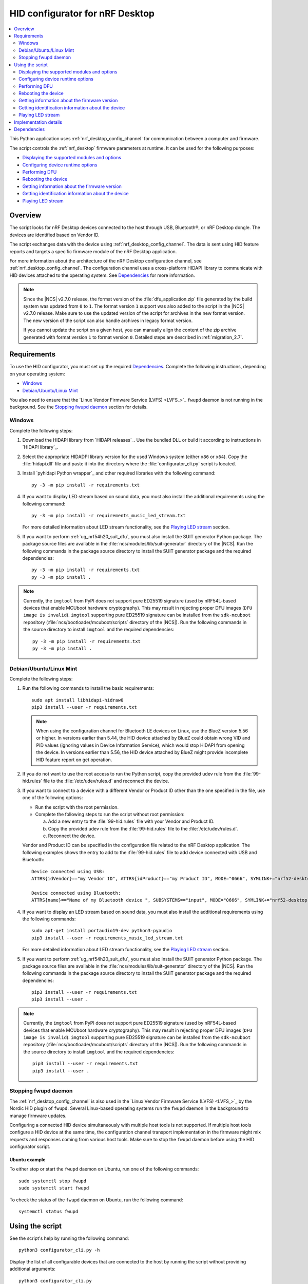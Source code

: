 .. _nrf_desktop_config_channel_script:

HID configurator for nRF Desktop
################################

.. contents::
   :local:
   :depth: 2

This Python application uses :ref:`nrf_desktop_config_channel` for communication between a computer and firmware.

The script controls the :ref:`nrf_desktop` firmware parameters at runtime.
It can be used for the following purposes:

* `Displaying the supported modules and options`_
* `Configuring device runtime options`_
* `Performing DFU`_
* `Rebooting the device`_
* `Getting information about the firmware version`_
* `Getting identification information about the device`_
* `Playing LED stream`_

Overview
********

The script looks for nRF Desktop devices connected to the host through USB, Bluetooth®, or nRF Desktop dongle.
The devices are identified based on Vendor ID.

The script exchanges data with the device using :ref:`nrf_desktop_config_channel`.
The data is sent using HID feature reports and targets a specific firmware module of the nRF Desktop application.

For more information about the architecture of the nRF Desktop configuration channel, see :ref:`nrf_desktop_config_channel`.
The configuration channel uses a cross-platform HIDAPI library to communicate with HID devices attached to the operating system.
See `Dependencies`_ for more information.

.. note::
   Since the |NCS| v2.7.0 release, the format version of the :file:`dfu_application.zip` file generated by the build system was updated from ``0`` to ``1``.
   The format version ``1`` support was also added to the script in the |NCS| v2.7.0 release.
   Make sure to use the updated version of the script for archives in the new format version.
   The new version of the script can also handle archives in legacy format version.

   If you cannot update the script on a given host, you can manually align the content of the zip archive generated with format version ``1`` to format version ``0``.
   Detailed steps are described in :ref:`migration_2.7`.

Requirements
************

To use the HID configurator, you must set up the required `Dependencies`_.
Complete the following instructions, depending on your operating system:

* `Windows`_
* `Debian/Ubuntu/Linux Mint`_

You also need to ensure that the `Linux Vendor Firmware Service (LVFS) <LVFS_>`_ ``fwupd`` daemon is not running in the background.
See the `Stopping fwupd daemon`_ section for details.

Windows
=======

Complete the following steps:

1. Download the HIDAPI library from `HIDAPI releases`_.
   Use the bundled DLL or build it according to instructions in `HIDAPI library`_.

#. Select the appropriate HIDADPI library version for the used Windows system (either ``x86`` or ``x64``).
   Copy the :file:`hidapi.dll` file and paste it into the directory where the :file:`configurator_cli.py` script is located.

#. Install `pyhidapi Python wrapper`_ and other required libraries with the following command:

   .. parsed-literal::
      :class: highlight

      py -3 -m pip install -r requirements.txt

#. If you want to display LED stream based on sound data, you must also install the additional requirements using the following command:

   .. parsed-literal::
      :class: highlight

      py -3 -m pip install -r requirements_music_led_stream.txt

   For more detailed information about LED stream functionality, see the `Playing LED stream`_ section.

#. If you want to perform :ref:`ug_nrf54h20_suit_dfu`, you must also install the SUIT generator Python package.
   The package source files are available in the :file:`ncs/modules/lib/suit-generator` directory of the |NCS|.
   Run the following commands in the package source directory to install the SUIT generator package and the required dependencies:

   .. parsed-literal::
      :class: highlight

      py -3 -m pip install -r requirements.txt
      py -3 -m pip install .

.. note::
   Currently, the ``imgtool`` from PyPI does not support pure ED25519 signature (used by nRF54L-based devices that enable MCUboot hardware cryptography).
   This may result in rejecting proper DFU images (``DFU image is invalid``).
   ``imgtool`` supporting pure ED25519 signature can be installed from the ``sdk-mcuboot`` repository (:file:`ncs/bootloader/mcuboot/scripts` directory of the |NCS|).
   Run the following commands in the source directory to install ``imgtool`` and the required dependencies:

   .. parsed-literal::
      :class: highlight

      py -3 -m pip install -r requirements.txt
      py -3 -m pip install .

Debian/Ubuntu/Linux Mint
========================

Complete the following steps:

1. Run the following commands to install the basic requirements:

   .. parsed-literal::
      :class: highlight

      sudo apt install libhidapi-hidraw0
      pip3 install --user -r requirements.txt

   .. note::
       When using the configuration channel for Bluetooth LE devices on Linux, use the BlueZ version 5.56 or higher.
       In versions earlier than 5.44, the HID device attached by BlueZ could obtain wrong VID and PID values (ignoring values in Device Information Service), which would stop HIDAPI from opening the device.
       In versions earlier than 5.56, the HID device attached by BlueZ might provide incomplete HID feature report on get operation.

#. If you do not want to use the root access to run the Python script, copy the provided udev rule from the :file:`99-hid.rules` file to the :file:`/etc/udev/rules.d` and reconnect the device.
#. If you want to connect to a device with a different Vendor or Product ID other than the one specified in the file, use one of the following options:

   * Run the script with the root permission.
   * Complete the following steps to run the script without root permission:

     a. Add a new entry to the :file:`99-hid.rules` file with your Vendor and Product ID.
     #. Copy the provided udev rule from the :file:`99-hid.rules` file to the :file:`/etc/udev/rules.d`.
     #. Reconnect the device.

   Vendor and Product ID can be specified in the configuration file related to the nRF Desktop application.
   The following examples shows the entry to add to the :file:`99-hid.rules` file to add device connected with USB and Bluetooth:

   .. parsed-literal::
      :class: highlight

      Device connected using USB:
      ATTRS{idVendor}=="my Vendor ID", ATTRS{idProduct}=="my Product ID", MODE="0666", SYMLINK+="nrf52-desktop-my-dev-name"

      Device connected using Bluetooth:
      ATTRS{name}=="Name of my Bluetooth device ", SUBSYSTEMS=="input", MODE="0666", SYMLINK+="nrf52-desktop-my-dev-name"

#. If you want to display an LED stream based on sound data, you must also install the additional requirements using the following commands:

   .. parsed-literal::
      :class: highlight

      sudo apt-get install portaudio19-dev python3-pyaudio
      pip3 install --user -r requirements_music_led_stream.txt

   For more detailed information about LED stream functionality, see the `Playing LED stream`_ section.

#. If you want to perform :ref:`ug_nrf54h20_suit_dfu`, you must also install the SUIT generator Python package.
   The package source files are available in the :file:`ncs/modules/lib/suit-generator` directory of the |NCS|.
   Run the following commands in the package source directory to install the SUIT generator package and the required dependencies:

   .. parsed-literal::
      :class: highlight

      pip3 install --user -r requirements.txt
      pip3 install --user .

.. note::
   Currently, the ``imgtool`` from PyPI does not support pure ED25519 signature (used by nRF54L-based devices that enable MCUboot hardware cryptography).
   This may result in rejecting proper DFU images (``DFU image is invalid``).
   ``imgtool`` supporting pure ED25519 signature can be installed from the ``sdk-mcuboot`` repository (:file:`ncs/bootloader/mcuboot/scripts` directory of the |NCS|).
   Run the following commands in the source directory to install ``imgtool`` and the required dependencies:

   .. parsed-literal::
      :class: highlight

      pip3 install --user -r requirements.txt
      pip3 install --user .

Stopping fwupd daemon
=====================

The :ref:`nrf_desktop_config_channel` is also used in the `Linux Vendor Firmware Service (LVFS) <LVFS_>`_ by the Nordic HID plugin of ``fwupd``.
Several Linux-based operating systems run the ``fwupd`` daemon in the background to manage firmware updates.

Configuring a connected HID device simultaneously with multiple host tools is not supported.
If multiple host tools configure a HID device at the same time, the configuration channel transport implementation in the firmware might mix requests and responses coming from various host tools.
Make sure to stop the ``fwupd`` daemon before using the HID configurator script.

Ubuntu example
--------------

To either stop or start the ``fwupd`` daemon on Ubuntu, run one of the following commands:

.. parsed-literal::
    :class: highlight

    sudo systemctl stop fwupd
    sudo systemctl start fwupd

To check the status of the ``fwupd`` daemon on Ubuntu, run the following command:

.. parsed-literal::
    :class: highlight

    systemctl status fwupd

Using the script
****************

See the script's help by running the following command:

.. parsed-literal::
    :class: highlight

    python3 configurator_cli.py -h

Display the list of all configurable devices that are connected to the host by running the script without providing additional arguments:

.. parsed-literal::
    :class: highlight

    python3 configurator_cli.py

Perform the selected command on the connected device by using the following command syntax:

.. parsed-literal::
    :class: highlight

    python3 configurator_cli.py DEVICE COMMAND_NAME ...

.. note::
  The device can be identified by type, board name, or hardware ID (HW ID).
  The mapping from device type to board list is defined in :file:`NrfHidManager.py`.

A command may require additional, command-specific arguments.

Displaying the supported modules and options
============================================

The script can show the supported configuration channel modules and options for the connected device.
Use the following syntax to show the modules and options:

.. parsed-literal::
    :class: highlight

    python3 configurator_cli.py DEVICE show

Configuring device runtime options
==================================

The script can pass the configuration values to the linked firmware module using the ``config`` command.
Use the following syntax to display the list of modules that can have device runtime options configured:

.. parsed-literal::
    :class: highlight

    python3 configurator_cli.py DEVICE config -h

.. note::
  The list contains all the configurable modules used by nRF Desktop devices.
  Make sure that the selected module and option combination is supported by the configured device using ``show`` command.

Use the following syntax to display list of options for the given module that can have device runtime options configured:

.. parsed-literal::
    :class: highlight

    python3 configurator_cli.py DEVICE config MODULE_NAME -h

.. tip::
  The available configurable modules and options are defined by the :file:`nrf/scripts/hid_configurator/modules/module_config.py` file.

  You can add another configurable module to the file.
  Use the existing modules as examples.
  Make sure to also add the application firmware module as a :ref:`nrf_desktop_config_channel` listener, as described on the configuration channel page.

Customize the command with the following variables:

* ``MODULE_NAME`` - The third argument is used to pass the name of the module to be configured.
* ``OPTION_NAME`` - The fourth argument is used to pass the name of the option.
* ``VALUE`` - Optional fifth argument is used to pass a new value of the selected option.

To read the currently set value, pass the name of the module and the option to the ``config`` command, without providing any value:

.. parsed-literal::
    :class: highlight

    python3 configurator_cli.py DEVICE config MODULE_NAME OPTION_NAME

To write a new value for the selected option, pass the value as the fifth argument:

.. parsed-literal::
    :class: highlight

    python3 configurator_cli.py DEVICE config MODULE_NAME OPTION_NAME VALUE

.. important::
   If the module that is a configuration channel listener specifies its variant, you must refer to the module using the following syntax: ``module_name/variant``.
   For example, the :ref:`nrf_desktop_motion` variant that depends on the motion sensor model requires the following naming convention:

   * ``motion/paw3212``
   * ``motion/pmw3360``

Performing DFU
==============

The nRF Desktop application supports background DFU (Device Firmware Upgrade).
The image is passed to the device while the device is in normal operation.
The new image is stored on a dedicated update partition of the non-volatile memory.
When the whole image is transmitted, the update process is completed during the next reboot of the device.

If the DFU process is interrupted, it can be resumed using the same image, unless the device restarts.
After the device reboots, the process always starts from the beginning.
For more information, see nRF Desktop's :ref:`nrf_desktop_dfu`.
The DFU functionality on the host computer is implemented in the :file:`nrf/scripts/hid_configurator/modules/dfu.py` file.

The ``dfu`` command reads the version of the firmware and the bootloader variant that are running on the device and compares them with the firmware version and the bootloader variant in the update image at the provided path.
If the process is to be continued, the script uploads the image data to the device.
When the upload is completed, the script reboots the device.

Customize the command with path to the DFU update file (``UPDATE_IMAGE_PATH``).
The used file type depends on the following devices:

* nRF52, nRF53 and nRF54L Series use the :file:`dfu_application.zip` file.
* nRF54H Series use the :file:`*.suit` file.

For details about update image generation in the nRF Desktop application, see :ref:`nrf_desktop_bootloader_background_dfu`.

To perform a DFU operation, run the following command:

.. parsed-literal::
    :class: highlight

    python3 configurator_cli.py DEVICE dfu UPDATE_IMAGE_PATH

.. note::
  Only devices with :ref:`nrf_desktop_dfu` support the ``dfu`` command.

Rebooting the device
====================

To perform a device reboot operation, run the following command:

.. parsed-literal::
    :class: highlight

    python3 configurator_cli.py DEVICE fwreboot

.. note::
  Only devices with :ref:`nrf_desktop_dfu` support the ``fwreboot`` command.

Getting information about the firmware version
==============================================

To obtain information about the firmware running on the device, run the following command:

.. parsed-literal::
    :class: highlight

    python3 configurator_cli.py DEVICE fwinfo

.. note::
  Only devices with :ref:`nrf_desktop_dfu` support the ``fwinfo`` command.

Getting identification information about the device
===================================================

To obtain information about the device's Vendor ID, Product ID, and generation, run the following command:

.. parsed-literal::
    :class: highlight

    python3 configurator_cli.py DEVICE devinfo

.. note::
  Only devices with the :ref:`nrf_desktop_dfu` support the ``devinfo`` command.

The command can be used to obtain Vendor ID and Product ID of devices connected through an nRF Desktop dongle.
The generation is a string that allows to distinguish configurations that use the same board and bootloader, but are not interoperable.
For more information about implementation in firmware, see nRF Desktop's :ref:`nrf_desktop_dfu`.

Playing LED stream
==================

The LED stream is a feature of nRF Desktop that allows you to send a stream of color data to be replayed on the device LED.
For more information about its implementation, see nRF Desktop's :ref:`nrf_desktop_led_stream`.
The LED stream functionality on the host computer is implemented by the following files:

* :file:`nrf/scripts/hid_configurator/modules/led_stream.py`
* :file:`nrf/scripts/hid_configurator/modules/music_led_stream.py`.

HID configurator's ``led_stream`` command starts the LED stream playback on the device.

Customize the command with the following variables:

* ``LED_ID`` - The third argument to the script is the ID of the LED on which the stream is to be replayed.
* ``FREQUENCY`` - The fourth argument to the script is the frequency at which the data is to be generated.
  The higher the frequency, the more often the colors change.
* ``--file WAVE_FILE`` - Optional argument for opening a wave file and using it to generate the stream of colors based on the sound data.

To start the LED stream payback, run the following command:

.. parsed-literal::
    :class: highlight

    python3 configurator_cli.py DEVICE led_stream LED_ID FREQUENCY --file WAVE_FILE

.. note::
  Only devices with :ref:`nrf_desktop_led_stream` support the ``led_stream`` commands.

Implementation details
**********************

Every nRF Desktop device must be discovered by the script before it can be configured.
The script fetches the hardware ID and board name and scans for the configurable modules.
For each module, it obtains the list of available options.
For details about options available within each module, see the module documentation.

From the user perspective, the nRF Desktop device is handled in the same way, regardless of it being connected to the host directly or through the nRF Desktop dongle.
During the device discovery, the script asks for the nRF Desktop peripherals connected through Bluetooth.
If the currently discovered device has connected peripherals, they are discovered and prepared for configuration.

The device discovery procedure is described on the :ref:`configuration channel documentation page <nrf_desktop_config_channel_device_discovery>`.
An example of implementation is available in the :file:`scripts/hid_configurator/NrfHidDevice.py` file.
The device discovery is implemented in the ``__init__`` function of the ``NrfHidDevice`` class.

.. note::
  The HID configurator script does not cache device discovery data.
  All of the connected nRF Desktop devices are rediscovered on each script invocation, right before the specified command is called.

Dependencies
************

The configuration channel has the following dependencies:

* `HIDAPI library`_
* `pyhidapi Python wrapper`_
